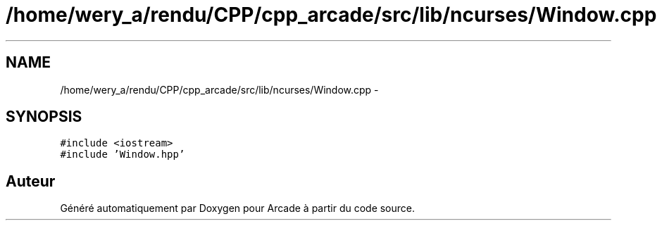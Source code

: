 .TH "/home/wery_a/rendu/CPP/cpp_arcade/src/lib/ncurses/Window.cpp" 3 "Jeudi 31 Mars 2016" "Version 1" "Arcade" \" -*- nroff -*-
.ad l
.nh
.SH NAME
/home/wery_a/rendu/CPP/cpp_arcade/src/lib/ncurses/Window.cpp \- 
.SH SYNOPSIS
.br
.PP
\fC#include <iostream>\fP
.br
\fC#include 'Window\&.hpp'\fP
.br

.SH "Auteur"
.PP 
Généré automatiquement par Doxygen pour Arcade à partir du code source\&.
